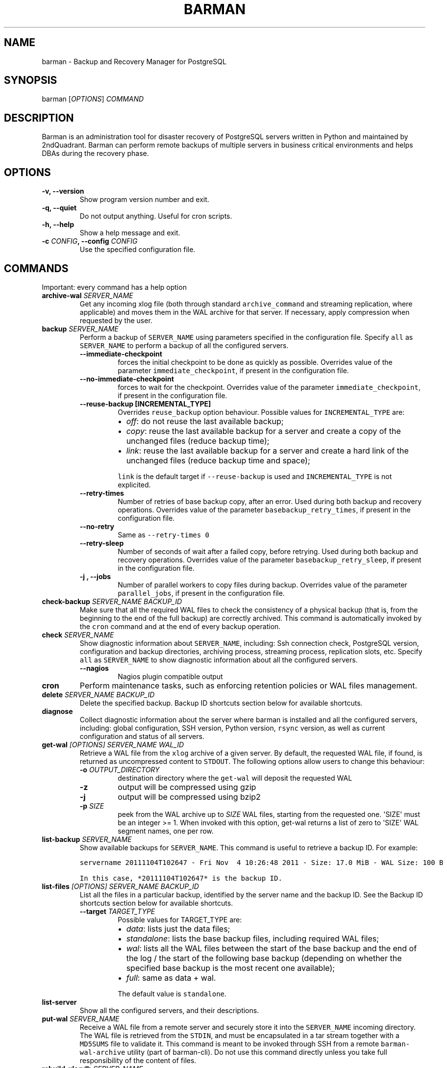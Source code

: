 .\" Automatically generated by Pandoc 2.3.1
.\"
.TH "BARMAN" "1" "Month DD, 2018" "Barman User manuals" "Version 2.6a1"
.hy
.SH NAME
.PP
barman \- Backup and Recovery Manager for PostgreSQL
.SH SYNOPSIS
.PP
barman [\f[I]OPTIONS\f[]] \f[I]COMMAND\f[]
.SH DESCRIPTION
.PP
Barman is an administration tool for disaster recovery of PostgreSQL
servers written in Python and maintained by 2ndQuadrant.
Barman can perform remote backups of multiple servers in business
critical environments and helps DBAs during the recovery phase.
.SH OPTIONS
.TP
.B \-v, \-\-version
Show program version number and exit.
.RS
.RE
.TP
.B \-q, \-\-quiet
Do not output anything.
Useful for cron scripts.
.RS
.RE
.TP
.B \-h, \-\-help
Show a help message and exit.
.RS
.RE
.TP
.B \-c \f[I]CONFIG\f[], \-\-config \f[I]CONFIG\f[]
Use the specified configuration file.
.RS
.RE
.SH COMMANDS
.PP
Important: every command has a help option
.TP
.B archive\-wal \f[I]SERVER_NAME\f[]
Get any incoming xlog file (both through standard
\f[C]archive_command\f[] and streaming replication, where applicable)
and moves them in the WAL archive for that server.
If necessary, apply compression when requested by the user.
.RS
.RE
.TP
.B backup \f[I]SERVER_NAME\f[]
Perform a backup of \f[C]SERVER_NAME\f[] using parameters specified in
the configuration file.
Specify \f[C]all\f[] as \f[C]SERVER_NAME\f[] to perform a backup of all
the configured servers.
.RS
.TP
.B \-\-immediate\-checkpoint
forces the initial checkpoint to be done as quickly as possible.
Overrides value of the parameter \f[C]immediate_checkpoint\f[], if
present in the configuration file.
.RS
.RE
.TP
.B \-\-no\-immediate\-checkpoint
forces to wait for the checkpoint.
Overrides value of the parameter \f[C]immediate_checkpoint\f[], if
present in the configuration file.
.RS
.RE
.TP
.B \-\-reuse\-backup [INCREMENTAL_TYPE]
Overrides \f[C]reuse_backup\f[] option behaviour.
Possible values for \f[C]INCREMENTAL_TYPE\f[] are:
.RS
.IP \[bu] 2
\f[I]off\f[]: do not reuse the last available backup;
.IP \[bu] 2
\f[I]copy\f[]: reuse the last available backup for a server and create a
copy of the unchanged files (reduce backup time);
.IP \[bu] 2
\f[I]link\f[]: reuse the last available backup for a server and create a
hard link of the unchanged files (reduce backup time and space);
.PP
\f[C]link\f[] is the default target if \f[C]\-\-reuse\-backup\f[] is
used and \f[C]INCREMENTAL_TYPE\f[] is not explicited.
.RE
.TP
.B \-\-retry\-times
Number of retries of base backup copy, after an error.
Used during both backup and recovery operations.
Overrides value of the parameter \f[C]basebackup_retry_times\f[], if
present in the configuration file.
.RS
.RE
.TP
.B \-\-no\-retry
Same as \f[C]\-\-retry\-times\ 0\f[]
.RS
.RE
.TP
.B \-\-retry\-sleep
Number of seconds of wait after a failed copy, before retrying.
Used during both backup and recovery operations.
Overrides value of the parameter \f[C]basebackup_retry_sleep\f[], if
present in the configuration file.
.RS
.RE
.TP
.B \-j , \-\-jobs
Number of parallel workers to copy files during backup.
Overrides value of the parameter \f[C]parallel_jobs\f[], if present in
the configuration file.
.RS
.RE
.RE
.TP
.B check\-backup \f[I]SERVER_NAME\f[] \f[I]BACKUP_ID\f[]
Make sure that all the required WAL files to check the consistency of a
physical backup (that is, from the beginning to the end of the full
backup) are correctly archived.
This command is automatically invoked by the \f[C]cron\f[] command and
at the end of every backup operation.
.RS
.RE
.TP
.B check \f[I]SERVER_NAME\f[]
Show diagnostic information about \f[C]SERVER_NAME\f[], including: Ssh
connection check, PostgreSQL version, configuration and backup
directories, archiving process, streaming process, replication slots,
etc.
Specify \f[C]all\f[] as \f[C]SERVER_NAME\f[] to show diagnostic
information about all the configured servers.
.RS
.TP
.B \-\-nagios
Nagios plugin compatible output
.RS
.RE
.RE
.TP
.B cron
Perform maintenance tasks, such as enforcing retention policies or WAL
files management.
.RS
.RE
.TP
.B delete \f[I]SERVER_NAME\f[] \f[I]BACKUP_ID\f[]
Delete the specified backup.
Backup ID shortcuts section below for available shortcuts.
.RS
.RE
.TP
.B diagnose
Collect diagnostic information about the server where barman is
installed and all the configured servers, including: global
configuration, SSH version, Python version, \f[C]rsync\f[] version, as
well as current configuration and status of all servers.
.RS
.RE
.TP
.B get\-wal \f[I][OPTIONS]\f[] \f[I]SERVER_NAME\f[] \f[I]WAL_ID\f[]
Retrieve a WAL file from the \f[C]xlog\f[] archive of a given server.
By default, the requested WAL file, if found, is returned as
uncompressed content to \f[C]STDOUT\f[].
The following options allow users to change this behaviour:
.RS
.TP
.B \-o \f[I]OUTPUT_DIRECTORY\f[]
destination directory where the \f[C]get\-wal\f[] will deposit the
requested WAL
.RS
.RE
.TP
.B \-z
output will be compressed using gzip
.RS
.RE
.TP
.B \-j
output will be compressed using bzip2
.RS
.RE
.TP
.B \-p \f[I]SIZE\f[]
peek from the WAL archive up to \f[I]SIZE\f[] WAL files, starting from
the requested one.
\[aq]SIZE\[aq] must be an integer >= 1.
When invoked with this option, get\-wal returns a list of zero to
\[aq]SIZE\[aq] WAL segment names, one per row.
.RS
.RE
.RE
.TP
.B list\-backup \f[I]SERVER_NAME\f[]
Show available backups for \f[C]SERVER_NAME\f[].
This command is useful to retrieve a backup ID.
For example:
.RS
.RE
.IP
.nf
\f[C]
servername\ 20111104T102647\ \-\ Fri\ Nov\ \ 4\ 10:26:48\ 2011\ \-\ Size:\ 17.0\ MiB\ \-\ WAL\ Size:\ 100\ B
\f[]
.fi
.IP
.nf
\f[C]
In\ this\ case,\ *20111104T102647*\ is\ the\ backup\ ID.
\f[]
.fi
.TP
.B list\-files \f[I][OPTIONS]\f[] \f[I]SERVER_NAME\f[] \f[I]BACKUP_ID\f[]
List all the files in a particular backup, identified by the server name
and the backup ID.
See the Backup ID shortcuts section below for available shortcuts.
.RS
.TP
.B \-\-target \f[I]TARGET_TYPE\f[]
Possible values for TARGET_TYPE are:
.RS
.IP \[bu] 2
\f[I]data\f[]: lists just the data files;
.IP \[bu] 2
\f[I]standalone\f[]: lists the base backup files, including required WAL
files;
.IP \[bu] 2
\f[I]wal\f[]: lists all the WAL files between the start of the base
backup and the end of the log / the start of the following base backup
(depending on whether the specified base backup is the most recent one
available);
.IP \[bu] 2
\f[I]full\f[]: same as data + wal.
.PP
The default value is \f[C]standalone\f[].
.RE
.RE
.TP
.B list\-server
Show all the configured servers, and their descriptions.
.RS
.RE
.TP
.B put\-wal \f[I]SERVER_NAME\f[]
Receive a WAL file from a remote server and securely store it into the
\f[C]SERVER_NAME\f[] incoming directory.
The WAL file is retrieved from the \f[C]STDIN\f[], and must be
encapsulated in a tar stream together with a \f[C]MD5SUMS\f[] file to
validate it.
This command is meant to be invoked through SSH from a remote
\f[C]barman\-wal\-archive\f[] utility (part of barman\-cli).
Do not use this command directly unless you take full responsibility of
the content of files.
.RS
.RE
.TP
.B rebuild\-xlogdb \f[I]SERVER_NAME\f[]
Perform a rebuild of the WAL file metadata for \f[C]SERVER_NAME\f[] (or
every server, using the \f[C]all\f[] shortcut) guessing it from the disk
content.
The metadata of the WAL archive is contained in the \f[C]xlog.db\f[]
file, and every Barman server has its own copy.
.RS
.RE
.TP
.B receive\-wal \f[I]SERVER_NAME\f[]
Start the stream of transaction logs for a server.
The process relies on \f[C]pg_receivewal\f[]/\f[C]pg_receivexlog\f[] to
receive WAL files from the PostgreSQL servers through the streaming
protocol.
.RS
.TP
.B \-\-stop
stop the receive\-wal process for the server
.RS
.RE
.TP
.B \-\-reset
reset the status of receive\-wal, restarting the streaming from the
current WAL file of the server
.RS
.RE
.TP
.B \-\-create\-slot
create the physical replication slot configured with the
\f[C]slot_name\f[] configuration parameter
.RS
.RE
.TP
.B \-\-drop\-slot
drop the physical replication slot configured with the
\f[C]slot_name\f[] configuration parameter
.RS
.RE
.RE
.TP
.B recover \f[I][OPTIONS]\f[] \f[I]SERVER_NAME\f[] \f[I]BACKUP_ID\f[] \f[I]DESTINATION_DIRECTORY\f[]
Recover a backup in a given directory (local or remote, depending on the
\f[C]\-\-remote\-ssh\-command\f[] option settings).
See the Backup ID shortcuts section below for available shortcuts.
.RS
.TP
.B \-\-target\-tli \f[I]TARGET_TLI\f[]
Recover the specified timeline.
.RS
.RE
.TP
.B \-\-target\-time \f[I]TARGET_TIME\f[]
Recover to the specified time.
.RS
.PP
You can use any valid unambiguous representation (e.g: "YYYY\-MM\-DD
HH:MM:SS.mmm").
.RE
.TP
.B \-\-target\-xid \f[I]TARGET_XID\f[]
Recover to the specified transaction ID.
.RS
.RE
.TP
.B \-\-target\-name \f[I]TARGET_NAME\f[]
Recover to the named restore point previously created with the
\f[C]pg_create_restore_point(name)\f[] (for PostgreSQL 9.1 and above
users).
.RS
.RE
.TP
.B \-\-target\-immediate
Recover ends when a consistent state is reached (end of the base backup)
.RS
.RE
.TP
.B \-\-exclusive
Set target xid to be non inclusive.
.RS
.RE
.TP
.B \-\-target\-action \f[I]ACTION\f[]
Trigger the specified action once the recovery target is reached.
Possible actions are: \f[C]pause\f[] (PostgreSQL 9.1 and above),
\f[C]shutdown\f[] (PostgreSQL 9.5 and above) and \f[C]promote\f[]
(ditto).
This option requires a target to be defined, with one of the above
options.
.RS
.RE
.TP
.B \-\-tablespace \f[I]NAME:LOCATION\f[]
Specify tablespace relocation rule.
.RS
.RE
.TP
.B \-\-remote\-ssh\-command \f[I]SSH_COMMAND\f[]
This options activates remote recovery, by specifying the secure shell
command to be launched on a remote host.
This is the equivalent of the "ssh_command" server option in the
configuration file for remote recovery.
Example: \[aq]ssh postgres\@db2\[aq].
.RS
.RE
.TP
.B \-\-retry\-times \f[I]RETRY_TIMES\f[]
Number of retries of data copy during base backup after an error.
Overrides value of the parameter \f[C]basebackup_retry_times\f[], if
present in the configuration file.
.RS
.RE
.TP
.B \-\-no\-retry
Same as \f[C]\-\-retry\-times\ 0\f[]
.RS
.RE
.TP
.B \-\-retry\-sleep
Number of seconds of wait after a failed copy, before retrying.
Overrides value of the parameter \f[C]basebackup_retry_sleep\f[], if
present in the configuration file.
.RS
.RE
.TP
.B \-j , \-\-jobs
Number of parallel workers to copy files during recovery.
Overrides value of the parameter \f[C]parallel_jobs\f[], if present in
the configuration file.
Works only for servers configured through \f[C]rsync\f[]/SSH.
.RS
.RE
.TP
.B \-\-get\-wal, \-\-no\-get\-wal
Enable/Disable usage of \f[C]get\-wal\f[] for WAL fetching during
recovery.
Default is based on \f[C]recovery_options\f[] setting.
.RS
.RE
.TP
.B \-\-network\-compression, \-\-no\-network\-compression
Enable/Disable network compression during remote recovery.
Default is based on \f[C]network_compression\f[] configuration setting.
.RS
.RE
.TP
.B \-\-standby\-mode
Specifies whether to start the PostgreSQL server as a standby.
Default is undefined.
.RS
.RE
.RE
.TP
.B replication\-status \f[I][OPTIONS]\f[] \f[I]SERVER_NAME\f[]
Shows live information and status of any streaming client attached to
the given server (or servers).
Default behaviour can be changed through the following options:
.RS
.TP
.B \-\-minimal
machine readable output (default: False)
.RS
.RE
.TP
.B \-\-target \f[I]TARGET_TYPE\f[]
Possible values for TARGET_TYPE are:
.RS
.IP \[bu] 2
\f[I]hot\-standby\f[]: lists only hot standby servers
.IP \[bu] 2
\f[I]wal\-streamer\f[]: lists only WAL streaming clients, such as
pg_receivewal
.IP \[bu] 2
\f[I]all\f[]: any streaming client (default)
.RE
.RE
.TP
.B show\-backup \f[I]SERVER_NAME\f[] \f[I]BACKUP_ID\f[]
Show detailed information about a particular backup, identified by the
server name and the backup ID.
See the Backup ID shortcuts section below for available shortcuts.
For example:
.RS
.RE
.IP
.nf
\f[C]
Backup\ 20150828T130001:
\ \ Server\ Name\ \ \ \ \ \ \ \ \ \ \ \ :\ quagmire
\ \ Status\ \ \ \ \ \ \ \ \ \ \ \ \ \ \ \ \ :\ DONE
\ \ PostgreSQL\ Version\ \ \ \ \ :\ 90402
\ \ PGDATA\ directory\ \ \ \ \ \ \ :\ /srv/postgresql/9.4/main/data

\ \ Base\ backup\ information:
\ \ \ \ Disk\ usage\ \ \ \ \ \ \ \ \ \ \ :\ 12.4\ TiB\ (12.4\ TiB\ with\ WALs)
\ \ \ \ Incremental\ size\ \ \ \ \ :\ 4.9\ TiB\ (\-60.02%)
\ \ \ \ Timeline\ \ \ \ \ \ \ \ \ \ \ \ \ :\ 1
\ \ \ \ Begin\ WAL\ \ \ \ \ \ \ \ \ \ \ \ :\ 0000000100000CFD000000AD
\ \ \ \ End\ WAL\ \ \ \ \ \ \ \ \ \ \ \ \ \ :\ 0000000100000D0D00000008
\ \ \ \ WAL\ number\ \ \ \ \ \ \ \ \ \ \ :\ 3932
\ \ \ \ WAL\ compression\ ratio:\ 79.51%
\ \ \ \ Begin\ time\ \ \ \ \ \ \ \ \ \ \ :\ 2015\-08\-28\ 13:00:01.633925+00:00
\ \ \ \ End\ time\ \ \ \ \ \ \ \ \ \ \ \ \ :\ 2015\-08\-29\ 10:27:06.522846+00:00
\ \ \ \ Begin\ Offset\ \ \ \ \ \ \ \ \ :\ 1575048
\ \ \ \ End\ Offset\ \ \ \ \ \ \ \ \ \ \ :\ 13853016
\ \ \ \ Begin\ XLOG\ \ \ \ \ \ \ \ \ \ \ :\ CFD/AD180888
\ \ \ \ End\ XLOG\ \ \ \ \ \ \ \ \ \ \ \ \ :\ D0D/8D36158

\ \ WAL\ information:
\ \ \ \ No\ of\ files\ \ \ \ \ \ \ \ \ \ :\ 35039
\ \ \ \ Disk\ usage\ \ \ \ \ \ \ \ \ \ \ :\ 121.5\ GiB
\ \ \ \ WAL\ rate\ \ \ \ \ \ \ \ \ \ \ \ \ :\ 275.50/hour
\ \ \ \ Compression\ ratio\ \ \ \ :\ 77.81%
\ \ \ \ Last\ available\ \ \ \ \ \ \ :\ 0000000100000D95000000E7

\ \ Catalog\ information:
\ \ \ \ Retention\ Policy\ \ \ \ \ :\ not\ enforced
\ \ \ \ Previous\ Backup\ \ \ \ \ \ :\ 20150821T130001
\ \ \ \ Next\ Backup\ \ \ \ \ \ \ \ \ \ :\ \-\ (this\ is\ the\ latest\ base\ backup)
\f[]
.fi
.TP
.B show\-server \f[I]SERVER_NAME\f[]
Show information about \f[C]SERVER_NAME\f[], including:
\f[C]conninfo\f[], \f[C]backup_directory\f[], \f[C]wals_directory\f[]
and many more.
Specify \f[C]all\f[] as \f[C]SERVER_NAME\f[] to show information about
all the configured servers.
.RS
.RE
.TP
.B status \f[I]SERVER_NAME\f[]
Show information about the status of a server, including: number of
available backups, \f[C]archive_command\f[], \f[C]archive_status\f[] and
many more.
For example:
.RS
.RE
.IP
.nf
\f[C]
Server\ quagmire:
\ \ Description:\ The\ Giggity\ database
\ \ Passive\ node:\ False
\ \ PostgreSQL\ version:\ 9.3.9
\ \ pgespresso\ extension:\ Not\ available
\ \ PostgreSQL\ Data\ directory:\ /srv/postgresql/9.3/data
\ \ PostgreSQL\ \[aq]archive_command\[aq]\ setting:\ rsync\ \-a\ %p\ barman\@backup:/var/lib/barman/quagmire/incoming
\ \ Last\ archived\ WAL:\ 0000000100003103000000AD
\ \ Current\ WAL\ segment:\ 0000000100003103000000AE
\ \ Retention\ policies:\ enforced\ (mode:\ auto,\ retention:\ REDUNDANCY\ 2,\ WAL\ retention:\ MAIN)
\ \ No.\ of\ available\ backups:\ 2
\ \ First\ available\ backup:\ 20150908T003001
\ \ Last\ available\ backup:\ 20150909T003001
\ \ Minimum\ redundancy\ requirements:\ satisfied\ (2/1)
\f[]
.fi
.TP
.B switch\-wal \f[I]SERVER_NAME\f[]
Execute pg_switch_wal() on the target server (from PostgreSQL 10), or
pg_switch_xlog (for PostgreSQL 8.3 to 9.6).
.RS
.TP
.B \-\-force
Forces the switch by executing CHECKPOINT before pg_switch_xlog().
\f[I]IMPORTANT:\f[] executing a CHECKPOINT might increase I/O load on a
PostgreSQL server.
Use this option with care.
.RS
.RE
.TP
.B \-\-archive
Wait for one xlog file to be archived.
If after a defined amount of time (default: 30 seconds) no xlog file is
archived, Barman will teminate with failure exit code.
Available also on standby servers.
.RS
.RE
.TP
.B \-\-archive\-timeout \f[I]TIMEOUT\f[]
Specifies the amount of time in seconds (default: 30 seconds) the
archiver will wait for a new xlog file to be archived before timing out.
Available also on standby servers.
.RS
.RE
.RE
.TP
.B switch\-xlog \f[I]SERVER_NAME\f[]
Alias for switch\-wal (kept for back\-compatibility)
.RS
.RE
.SH BACKUP ID SHORTCUTS
.PP
Rather than using the timestamp backup ID, you can use any of the
following shortcuts/aliases to identity a backup for a given server:
.TP
.B first
Oldest available backup for that server, in chronological order.
.RS
.RE
.TP
.B last
Latest available backup for that server, in chronological order.
.RS
.RE
.TP
.B latest
same ast \f[I]last\f[].
.RS
.RE
.TP
.B oldest
same ast \f[I]first\f[].
.RS
.RE
.SH EXIT STATUS
.TP
.B 0
Success
.RS
.RE
.TP
.B Not zero
Failure
.RS
.RE
.SH SEE ALSO
.PP
\f[C]barman\f[] (5).
.SH BUGS
.PP
Barman has been extensively tested, and is currently being used in
several production environments.
However, we cannot exclude the presence of bugs.
.PP
Any bug can be reported via the Sourceforge bug tracker.
Along the bug submission, users can provide developers with diagnostics
information obtained through the \f[C]barman\ diagnose\f[] command.
.SH AUTHORS
.PP
In alphabetical order:
.IP \[bu] 2
Gabriele Bartolini <gabriele.bartolini@2ndquadrant.it> (architect)
.IP \[bu] 2
Jonathan Battiato <jonathan.battiato@2ndquadrant.it> (QA/testing)
.IP \[bu] 2
Giulio Calacoci <giulio.calacoci@2ndquadrant.it> (developer)
.IP \[bu] 2
Francesco Canovai <francesco.canovai@2ndquadrant.it> (QA/testing)
.IP \[bu] 2
Leonardo Cecchi <leonardo.cecchi@2ndquadrant.it> (developer)
.IP \[bu] 2
Gianni Ciolli <gianni.ciolli@2ndquadrant.it> (QA/testing)
.IP \[bu] 2
Britt Cole <britt.cole@2ndquadrant.com> (documentation)
.IP \[bu] 2
Marco Nenciarini <marco.nenciarini@2ndquadrant.it> (project leader)
.IP \[bu] 2
Rubens Souza <rubens.souza@2ndquadrant.it> (QA/testing)
.PP
Past contributors:
.IP \[bu] 2
Carlo Ascani
.IP \[bu] 2
Stefano Bianucci
.IP \[bu] 2
Giuseppe Broccolo
.SH RESOURCES
.IP \[bu] 2
Homepage: <http://www.pgbarman.org/>
.IP \[bu] 2
Documentation: <http://docs.pgbarman.org/>
.IP \[bu] 2
Professional support: <http://www.2ndQuadrant.com/>
.SH COPYING
.PP
Barman is the property of 2ndQuadrant Limited and its code is
distributed under GNU General Public License v3.
.PP
Copyright (C) 2011\-2018 2ndQuadrant Limited \-
<http://www.2ndQuadrant.com/>.
.SH AUTHORS
2ndQuadrant Limited <https://www.2ndQuadrant.com>.
